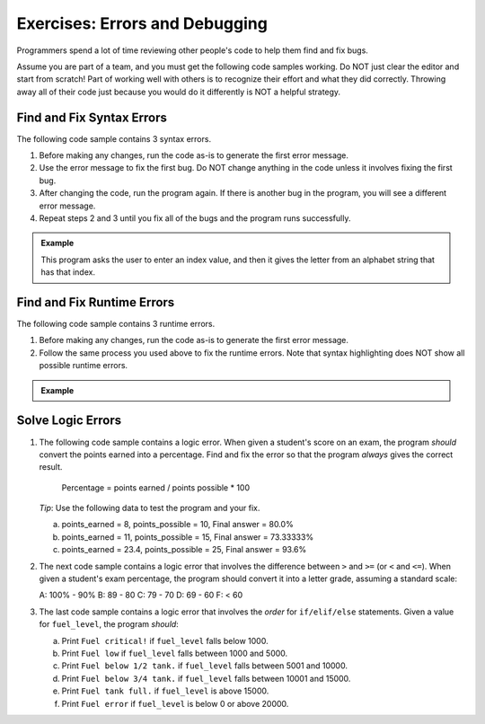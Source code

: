 Exercises: Errors and Debugging
===============================

Programmers spend a lot of time reviewing other people's code to help them find
and fix bugs.

Assume you are part of a team, and you must get the following code samples
working. Do NOT just clear the editor and start from scratch! Part of working
well with others is to recognize their effort and what they did correctly.
Throwing away all of their code just because you would do it differently is NOT
a helpful strategy.

Find and Fix Syntax Errors
--------------------------

The following code sample contains 3 syntax errors.

#. Before making any changes, run the code as-is to generate the first error
   message.
#. Use the error message to fix the first bug. Do NOT change anything in the
   code unless it involves fixing the first bug.
#. After changing the code, run the program again. If there is another bug in
   the program, you will see a different error message.
#. Repeat steps 2 and 3 until you fix all of the bugs and the program runs
   successfully.

.. admonition:: Example

   This program asks the user to enter an index value, and then it gives the
   letter from an alphabet string that has that index.

   .. raw:: html

      <iframe height="750px" width="100%" src="https://repl.it/@launchcode/LCHS-Debugging-Exercise-1?lite=true" scrolling="no" frameborder="yes" allowtransparency="true" allowfullscreen="true" sandbox="allow-forms allow-pointer-lock allow-popups allow-same-origin allow-scripts allow-modals"></iframe>

Find and Fix Runtime Errors
---------------------------

The following code sample contains 3 runtime errors.

#. Before making any changes, run the code as-is to generate the first error
   message.
#. Follow the same process you used above to fix the runtime errors. Note that
   syntax highlighting does NOT show all possible runtime errors.

.. admonition:: Example

   .. raw:: html

      <iframe height="750px" width="100%" src="https://repl.it/@launchcode/LCHS-Debugging-Exercise-2?lite=true" scrolling="no" frameborder="yes" allowtransparency="true" allowfullscreen="true" sandbox="allow-forms allow-pointer-lock allow-popups allow-same-origin allow-scripts allow-modals"></iframe>

Solve Logic Errors
------------------

#. The following code sample contains a logic error.  When given a student's
   score on an exam, the program *should* convert the points earned into a
   percentage. Find and fix the error so that the program *always* gives the
   correct result.

      Percentage = points earned / points possible * 100

   *Tip*: Use the following data to test the program and your fix.

   a. points_earned = 8, points_possible = 10, Final answer = 80.0%
   b. points_earned = 11, points_possible = 15, Final answer = 73.33333%
   c. points_earned = 23.4, points_possible = 25, Final answer = 93.6%

   .. todo:: Insert either an interactive repl or a link to a repl here (fixing a logic error).

#. The next code sample contains a logic error that involves the difference
   between ``>`` and ``>=`` (or ``<`` and ``<=``). When given a student's exam
   percentage, the program should convert it into a letter grade, assuming a
   standard scale:

   A: 100% - 90%
   B: 89 - 80
   C: 79 - 70
   D: 69 - 60
   F: < 60

   .. todo:: Insert either an interactive repl or a link to a repl here (fixing a logic error).

#. The last code sample contains a logic error that involves the *order* for
   ``if/elif/else`` statements. Given a value for ``fuel_level``, the
   program *should*:

   a. Print ``Fuel critical!`` if ``fuel_level`` falls below 1000.
   b. Print ``Fuel low`` if ``fuel_level`` falls between 1000 and 5000.
   c. Print ``Fuel below 1/2 tank.`` if ``fuel_level`` falls between 5001 and
      10000.
   d. Print ``Fuel below 3/4 tank.`` if ``fuel_level`` falls between 10001 and
      15000.
   e. Print ``Fuel tank full.`` if ``fuel_level`` is above 15000.
   f. Print ``Fuel error`` if ``fuel_level`` is below 0 or above 20000.

   .. todo:: Insert either an interactive repl or a link to a repl here (fixing a logic error).

